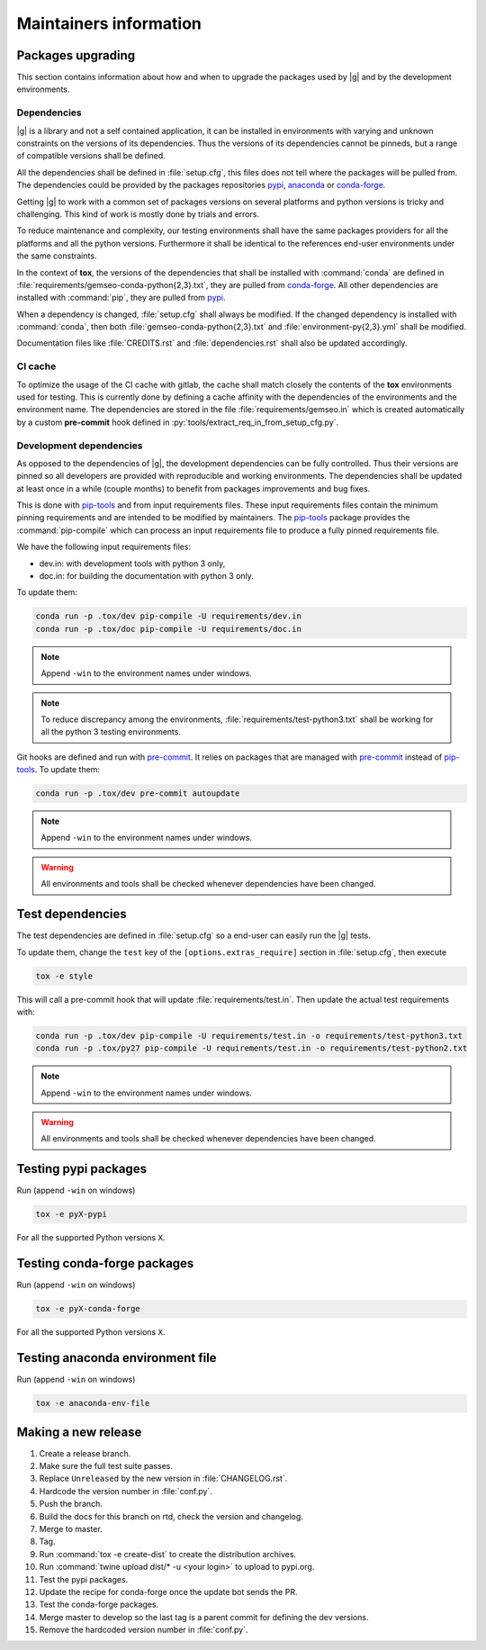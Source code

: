 ..
   Copyright 2021 IRT Saint Exupéry, https://www.irt-saintexupery.com

   This work is licensed under the Creative Commons Attribution-ShareAlike 4.0
   International License. To view a copy of this license, visit
   http://creativecommons.org/licenses/by-sa/4.0/ or send a letter to Creative
   Commons, PO Box 1866, Mountain View, CA 94042, USA.

.. _pypi: https://pypi.org
.. _anaconda: https://anaconda.org
.. _conda-forge: https://conda-forge.org
.. _pip-tools: https://github.com/jazzband/pip-tools
.. _pre-commit: https://pre-commit.com

Maintainers information
=======================

Packages upgrading
------------------

This section contains information about how and when to upgrade
the packages used by |g| and by the development environments.

Dependencies
~~~~~~~~~~~~

|g| is a library
and not a self contained application,
it can be installed in environments
with varying and unknown constraints
on the versions of its dependencies.
Thus the versions of its dependencies cannot be pinned\s,
but a range of compatible versions shall be defined.

All the dependencies shall be defined in :file:`setup.cfg`,
this files does not tell where the packages will be pulled from.
The dependencies could be provided by the packages repositories
`pypi`_, `anaconda`_ or `conda-forge`_.

Getting |g| to work with
a common set of packages versions on several platforms
and python versions is tricky and challenging.
This kind of work is mostly done by trials and errors.

To reduce maintenance and complexity,
our testing environments shall have the same packages providers
for all the platforms and all the python versions.
Furthermore it shall be identical to
the references end-user environments
under the same constraints.

In the context of **tox**,
the versions of the dependencies
that shall be installed with :command:`conda`
are defined in :file:`requirements/gemseo-conda-python{2,3}.txt`,
they are pulled from `conda-forge`_.
All other dependencies are installed with :command:`pip`,
they are pulled from `pypi`_.

When a dependency is changed,
:file:`setup.cfg` shall always be modified.
If the changed dependency is installed with :command:`conda`,
then both :file:`gemseo-conda-python{2,3}.txt`
and :file:`environment-py{2,3}.yml` shall be modified.

Documentation files like :file:`CREDITS.rst`
and :file:`dependencies.rst` shall also be updated accordingly.

CI cache
~~~~~~~~

To optimize the usage of the CI cache with gitlab,
the cache shall match closely the contents of the **tox** environments used for testing.
This is currently done by defining a cache affinity with
the dependencies of the environments and the environment name.
The dependencies are stored in the file
:file:`requirements/gemseo.in` which is created automatically by a custom
**pre-commit** hook defined in
:py:`tools/extract_req_in_from_setup_cfg.py`.

Development dependencies
~~~~~~~~~~~~~~~~~~~~~~~~

As opposed to the dependencies of |g|,
the development dependencies can be fully controlled.
Thus their versions are pinned
so all developers are provided
with reproducible and working environments.
The dependencies shall be updated
at least once in a while (couple months)
to benefit from packages improvements and bug fixes.

This is done with `pip-tools`_
and from input requirements files.
These input requirements files contain
the minimum pinning requirements
and are intended to be modified by maintainers.
The `pip-tools`_ package provides the :command:`pip-compile`
which can process an input requirements file
to produce a fully pinned requirements file.

We have the following input requirements files:

- dev.in: with development tools with python 3 only,
- doc.in: for building the documentation with python 3 only.

To update them:

.. code-block:: shell

   conda run -p .tox/dev pip-compile -U requirements/dev.in
   conda run -p .tox/doc pip-compile -U requirements/doc.in

.. note::

    Append ``-win`` to the environment names under windows.

.. note::

   To reduce discrepancy among the environments,
   :file:`requirements/test-python3.txt`
   shall be working for all the python 3 testing environments.

Git hooks are defined and run with `pre-commit`_.
It relies on packages that are managed
with `pre-commit`_ instead of `pip-tools`_.
To update them:

.. code-block:: shell

   conda run -p .tox/dev pre-commit autoupdate

.. note::

    Append ``-win`` to the environment names under windows.

.. warning::

   All environments and tools shall be checked
   whenever dependencies have been changed.

Test dependencies
-----------------

The test dependencies are defined in :file:`setup.cfg`
so a end-user can easily run the |g| tests.

To update them,
change the ``test`` key of the
``[options.extras_require]`` section
in :file:`setup.cfg`,
then execute

.. code-block:: shell

    tox -e style

This will call a pre-commit hook that will update
:file:`requirements/test.in`.
Then update the actual test requirements with:

.. code-block:: shell

   conda run -p .tox/dev pip-compile -U requirements/test.in -o requirements/test-python3.txt
   conda run -p .tox/py27 pip-compile -U requirements/test.in -o requirements/test-python2.txt

.. note::

    Append ``-win`` to the environment names under windows.

.. warning::

   All environments and tools shall be checked
   whenever dependencies have been changed.

Testing pypi packages
---------------------

Run (append ``-win`` on windows)

.. code-block:: shell

   tox -e pyX-pypi

For all the supported Python versions ``X``.

Testing conda-forge packages
----------------------------

Run (append ``-win`` on windows)

.. code-block:: shell

   tox -e pyX-conda-forge

For all the supported Python versions ``X``.

Testing anaconda environment file
---------------------------------

Run (append ``-win`` on windows)

.. code-block:: shell

   tox -e anaconda-env-file

Making a new release
--------------------

#. Create a release branch.
#. Make sure the full test suite passes.
#. Replace ``Unreleased`` by the new version in :file:`CHANGELOG.rst`.
#. Hardcode the version number in :file:`conf.py`.
#. Push the branch.
#. Build the docs for this branch on rtd, check the version and changelog.
#. Merge to master.
#. Tag.
#. Run :command:`tox -e create-dist` to create the distribution archives.
#. Run :command:`twine upload dist/* -u <your login>` to upload to pypi.org.
#. Test the pypi packages.
#. Update the recipe for conda-forge once the update bot sends the PR.
#. Test the conda-forge packages.
#. Merge master to develop so the last tag is a parent commit for defining the dev versions.
#. Remove the hardcoded version number in :file:`conf.py`.
